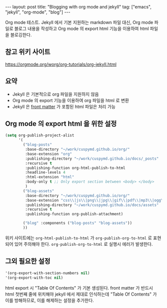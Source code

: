 #+BEGIN_EXPORT html
---
layout: post
title: "Blogging with org mode and jekyll"
tag: ["emacs", "jekyll", "org-mode", "blog"]
---
#+END_EXPORT
Org mode 테스트. Jekyll 에서 기본 지원하는 markdown 파일 대신,
Org mode 파일로 블로그 내용을 작성하고 Org mode 의 export html 기능을 이용하여 html 파일을 블로깅한다.
** 참고 위키 사이트
   [[https://orgmode.org/worg/org-tutorials/org-jekyll.html]]
** 요약
   - Jekyll 은 기본적으로 org 파일을 지원하지 않음
   - Org mode 의 export 기능을 이용하여 org 파일을 html 로 변환
   - Jekyll 은 [[https://jekyllrb.com/docs/front-matter/][front matter]] 가 포함된 html 파일은 처리 가능
** Org mode 의 export html 을 위한 설정
   #+begin_src emacs-lisp
(setq org-publish-project-alist
      '(
        ("blog-posts"
         :base-directory "~/work/cuspymd.github.io/org/"
         :base-extension "org"
         :publishing-directory "~/work/cuspymd.github.io/docs/_posts"
         :recursive t
         :publishing-function org-html-publish-to-html
         :headline-levels 4
         :html-extension "html"
         :body-only t ;; Only export section between <body> </body>
         )
        ("blog-assets"
         :base-directory "~/work/cuspymd.github.io/org/"
         :base-extension "css\\|js\\|png\\|jpg\\|gif\\|pdf\\|mp3\\|ogg\\|swf\\|php"
         :publishing-directory "~/work/cuspymd.github.io/docs/assets"
         :recursive t
         :publishing-function org-publish-attachment)

        ("blog" :components ("blog-posts" "blog-assets"))
        ))
   #+end_src
   위키 사이트에는 ~org-html-publish-to-html~ 가 ~org-publish-org-to-html~ 로 표현되어 있어 주의해야 한다.
   ~org-publish-org-to-html~ 로 실행시 에러가 발생한다.
** 그외 필요한 설정
   #+begin_src emacs-lisp
 '(org-export-with-section-numbers nil)
 '(org-export-with-toc nil)
   #+end_src
   html export 시 "Table Of Contents" 가 기본 생성된다. front matter 가 반드시 html 첫번째 줄에 위치해야 jekyll 에서
   제대로 인식하는데 "Table Of Contents" 가 이를 방해하므로, 이를 해제하는 설정을 추가한다.
   
   

